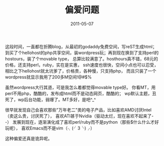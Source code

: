 #+TITLE:       偏爱问题
#+DATE:        2011-05-07
#+TAGS:        :扯淡:MovableType:毫无营养:
#+LANGUAGE:    zh


这段时间，一直都在折腾blog，从最初的godaddy免费空间，写reST生成html；
到买了个hellohost的php共享空间，装wordpress玩；再到现在换到了支持perl的hostours，装了个movable
type，
总算比较满意了。hosthours真不错，68元的价格，还支持perl，ruby，实在是实惠，
ssh速度也很快，空间小点也可以忍受，相比之下hellohost就太坑爹了，价格贵，各种慢，只支持php，
而且只装了一个wordpress就显示我用了200多M空间!@#$%

虽然wordpress大行其道，可是我怎么着都觉得movable type好。
你看MT，用perl不用php，酷酷的，发布成html而不是动态网页，酷酷的；
wp默认主题，丑死了，wp后台功能，弱爆了。MT多好，是吧^_^

很早就发现自己会喜欢那些"万年老二"类的电子产品，比如喜欢AMD讨厌Intel（卖这么贵，讨厌死了），
喜欢ATI甚于Nvidia（驱动太烂，现在喜欢不起来了- -）
发展到现在，逐渐演化成了喜欢perl/ruby而不是python（那些$什么什么才好玩呢），
喜欢Emacs而不是vim（╮(╯3╰)╭）

这种偏爱还真是诡异呢。
